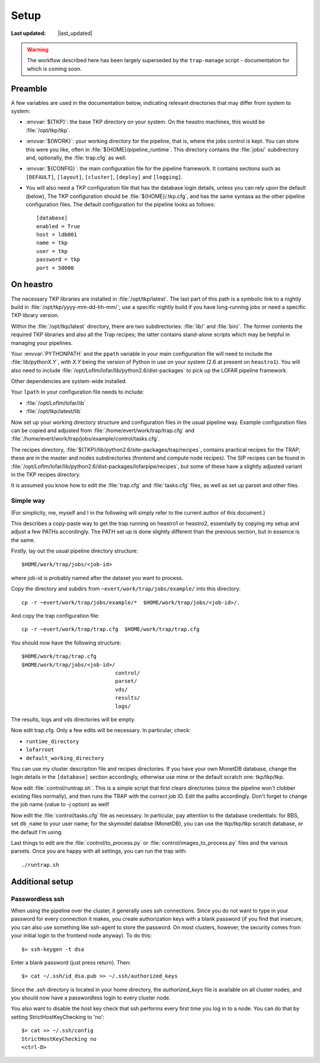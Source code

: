 #################
Setup
#################
.. |last_updated| last_updated::

:Last updated: |last_updated|

.. warning::

   The workflow described here has been largely superseded by the
   ``trap-manage`` script - documentation for which is coming soon.

Preamble
--------

A few variables are used in the documentation below, indicating
relevant directories that may differ from system to system:

- :envvar:`${TKP}`: the base TKP directory on your system. On the heastro
  machines, this would be :file:`/opt/tkp/tkp`.

- :envvar:`${WORK}`: your working directory for the pipeline, that is, where
  the jobs control is kept. You can store this were you like, often in
  :file:`${HOME}/pipeline_runtime`. This directory contains the :file:`jobs/`
  subdirectory and, optionally, the :file:`trap.cfg` as well.

- :envvar:`${CONFIG}`: the main configuration file for the pipeline framework.
  It contains sections such as ``[DEFAULT]``, ``[layout]``, ``[cluster]``,
  ``[deploy]`` and ``[logging]``.

- You will also need a TKP configuration file that has the database
  login details, unless you can rely upon the default (below), The TKP
  configuration should be :file:`${HOME}/.tkp.cfg`, and has the same syntaxa
  as the other pipeline configuration files. The default configuration
  for the pipeline looks as follows::

    [database]
    enabled = True
    host = ldb001
    name = tkp
    user = tkp
    password = tkp
    port = 50000


On heastro
----------

The necessary TKP libraries are installed in :file:`/opt/tkp/latest`.  The
last part of this path is a symbolic link to a nightly build in
:file:`/opt/tkp/yyyy-mm-dd-hh-mm/`; use a specific nightly build if you have
long-running jobs or need a specific TKP library version.


Within the :file:`/opt/tkp/latest` directory, there are two subdirectories:
:file:`lib/` and :file:`bin/`. The former contents the required TKP libraries
and also all the Trap recipes; the latter contains stand-alone scripts which
may be helpful in managing your pipelines.

Your :envvar:`PYTHONPATH` and the ``ppath`` variable in your main
configuration file will need to include the
:file:`lib/pythonX.Y`, with `X.Y` being the version of Python in use on your
system (2.6 at present on ``heastro1``). You will also need to include
:file:`/opt/LofIm/lofar/lib/python2.6/dist-packages` to pick up the LOFAR
pipeline framework.

Other dependencies are system-wide installed.

Your ``lpath`` in your configuration file needs to include:

- :file:`/opt/LofIm/lofar/lib`

- :file:`/opt/tkp/latest/lib`


Now set up your working directory structure and configuration files in
the usual pipeline way.  Example configuration files can be copied and
adjusted from :file:`/home/evert/work/trap/trap.cfg` and
:file:`/home/evert/work/trap/jobs/example/control/tasks.cfg`.

The recipes directory,
:file:`${TKP}/lib/python2.6/site-packages/trap/recipes`, contains practical
recipes for the TRAP; these are in the master and nodes subdirectories
(frontend and compute node recipes). The SIP recipes can be found in
:file:`/opt/LofIm/lofar/lib/python2.6/dist-packages/lofarpipe/recipes`, but
some of these have a slightly adjusted variant in the TKP recipes directory.

It is assumed you know how to edit the :file:`trap.cfg` and :file:`tasks.cfg`
files, as well as set up parset and other files.

.. _heastro-simple-way:

Simple way
~~~~~~~~~~

(For simplicity, me, myself and I in the following will simply refer to the
current author of this document.)

This describes a copy-paste way to get the trap running on heastro1 or
heastro2, essentially by copying my setup and adjust a few PATHs
accordingly. The PATH set up is done slightly different than the
previous section, but in essence is the same.

Firstly, lay out the usual pipeline directory structure::

    $HOME/work/trap/jobs/<job-id>

where job-id is probably named after the dataset you want to process.

Copy the directory and subdirs from ``~evert/work/trap/jobs/example/`` into this directory::

    cp -r ~evert/work/trap/jobs/example/*  $HOME/work/trap/jobs/<job-id>/.

And copy the trap configuration file::

    cp -r ~evert/work/trap/trap.cfg  $HOME/work/trap/trap.cfg

You should now have the following structure::

    $HOME/work/trap/trap.cfg
    $HOME/work/trap/jobs/<job-id>/
                                  control/
                                  parset/
                                  vds/
                                  results/
                                  logs/

The results, logs and vds directories will be empty.

Now edit trap.cfg. Only a few edits will be necessary. In particular, check:

- ``runtime_directory``

- ``lofarroot``

- ``default_working_directory``

You can use my cluster description file and recipes directories.  If
you have your own MonetDB database, change the login details in the
``[database]`` section accordingly, otherwise use mine or the default
scratch one: tkp/tkp/tkp.


Now edit :file:`control/runtrap.sh`. This is a simple script that
first clears directories (since the pipeline won't clobber existing
files normally), and then runs the TRAP with the correct job ID. Edit
the paths accordingly. Don't forget to change the job name (value to
-j option) as well!

Now edit the :file:`control/tasks.cfg` file as necessary. In
particular, pay attention to the database credentials: for BBS, set
``db_name`` to your user name; for the skymodel databse (MonetDB), you
can use the tkp/tkp/tkp scratch database, or the default I'm using.

Last things to edit are the :file:`control/to_process.py` or
:file:`control/images_to_process.py` files and the various
parsets. Once you are happy with all settings, you can run the trap
with::

    ./runtrap.sh

Additional setup
----------------

Passwordless ssh
~~~~~~~~~~~~~~~~

When using the pipeline over the cluster, it generally uses ssh connections.
Since you do not want to type in your password for every connection it makes,
you create authorization keys with a blank password (if you find that insecure,
you can also use something like ssh-agent to store the password. On most
clusters, however, the security comes from your initial login to the frontend
node anyway). To do this::

    $> ssh-keygen -t dsa

Enter a blank password (just press return). Then::

    $> cat ~/.ssh/id_dsa.pub >> ~/.ssh/authorized_keys

Since the `.ssh` directory is located in your home directory, the
`authorized_keys` file is available on all cluster nodes, and you should now
have a passwordless login to every cluster node.

You also want to disable the host key check that ssh performs every first time
you log in to a node. You can do that by setting StrictHostKeyChecking to
'no'::

    $> cat >> ~/.ssh/config
    StrictHostKeyChecking no
    <ctrl-D>
